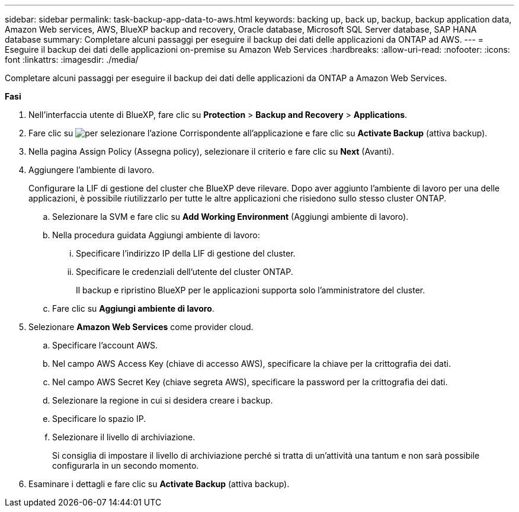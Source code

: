 ---
sidebar: sidebar 
permalink: task-backup-app-data-to-aws.html 
keywords: backing up, back up, backup, backup application data, Amazon Web services, AWS, BlueXP backup and recovery, Oracle database, Microsoft SQL Server database, SAP HANA database 
summary: Completare alcuni passaggi per eseguire il backup dei dati delle applicazioni da ONTAP ad AWS. 
---
= Eseguire il backup dei dati delle applicazioni on-premise su Amazon Web Services
:hardbreaks:
:allow-uri-read: 
:nofooter: 
:icons: font
:linkattrs: 
:imagesdir: ./media/


[role="lead"]
Completare alcuni passaggi per eseguire il backup dei dati delle applicazioni da ONTAP a Amazon Web Services.

*Fasi*

. Nell'interfaccia utente di BlueXP, fare clic su *Protection* > *Backup and Recovery* > *Applications*.
. Fare clic su image:icon-action.png["per selezionare l'azione"] Corrispondente all'applicazione e fare clic su *Activate Backup* (attiva backup).
. Nella pagina Assign Policy (Assegna policy), selezionare il criterio e fare clic su *Next* (Avanti).
. Aggiungere l'ambiente di lavoro.
+
Configurare la LIF di gestione del cluster che BlueXP deve rilevare. Dopo aver aggiunto l'ambiente di lavoro per una delle applicazioni, è possibile riutilizzarlo per tutte le altre applicazioni che risiedono sullo stesso cluster ONTAP.

+
.. Selezionare la SVM e fare clic su *Add Working Environment* (Aggiungi ambiente di lavoro).
.. Nella procedura guidata Aggiungi ambiente di lavoro:
+
... Specificare l'indirizzo IP della LIF di gestione del cluster.
... Specificare le credenziali dell'utente del cluster ONTAP.
+
Il backup e ripristino BlueXP per le applicazioni supporta solo l'amministratore del cluster.



.. Fare clic su *Aggiungi ambiente di lavoro*.


. Selezionare *Amazon Web Services* come provider cloud.
+
.. Specificare l'account AWS.
.. Nel campo AWS Access Key (chiave di accesso AWS), specificare la chiave per la crittografia dei dati.
.. Nel campo AWS Secret Key (chiave segreta AWS), specificare la password per la crittografia dei dati.
.. Selezionare la regione in cui si desidera creare i backup.
.. Specificare lo spazio IP.
.. Selezionare il livello di archiviazione.
+
Si consiglia di impostare il livello di archiviazione perché si tratta di un'attività una tantum e non sarà possibile configurarla in un secondo momento.



. Esaminare i dettagli e fare clic su *Activate Backup* (attiva backup).

